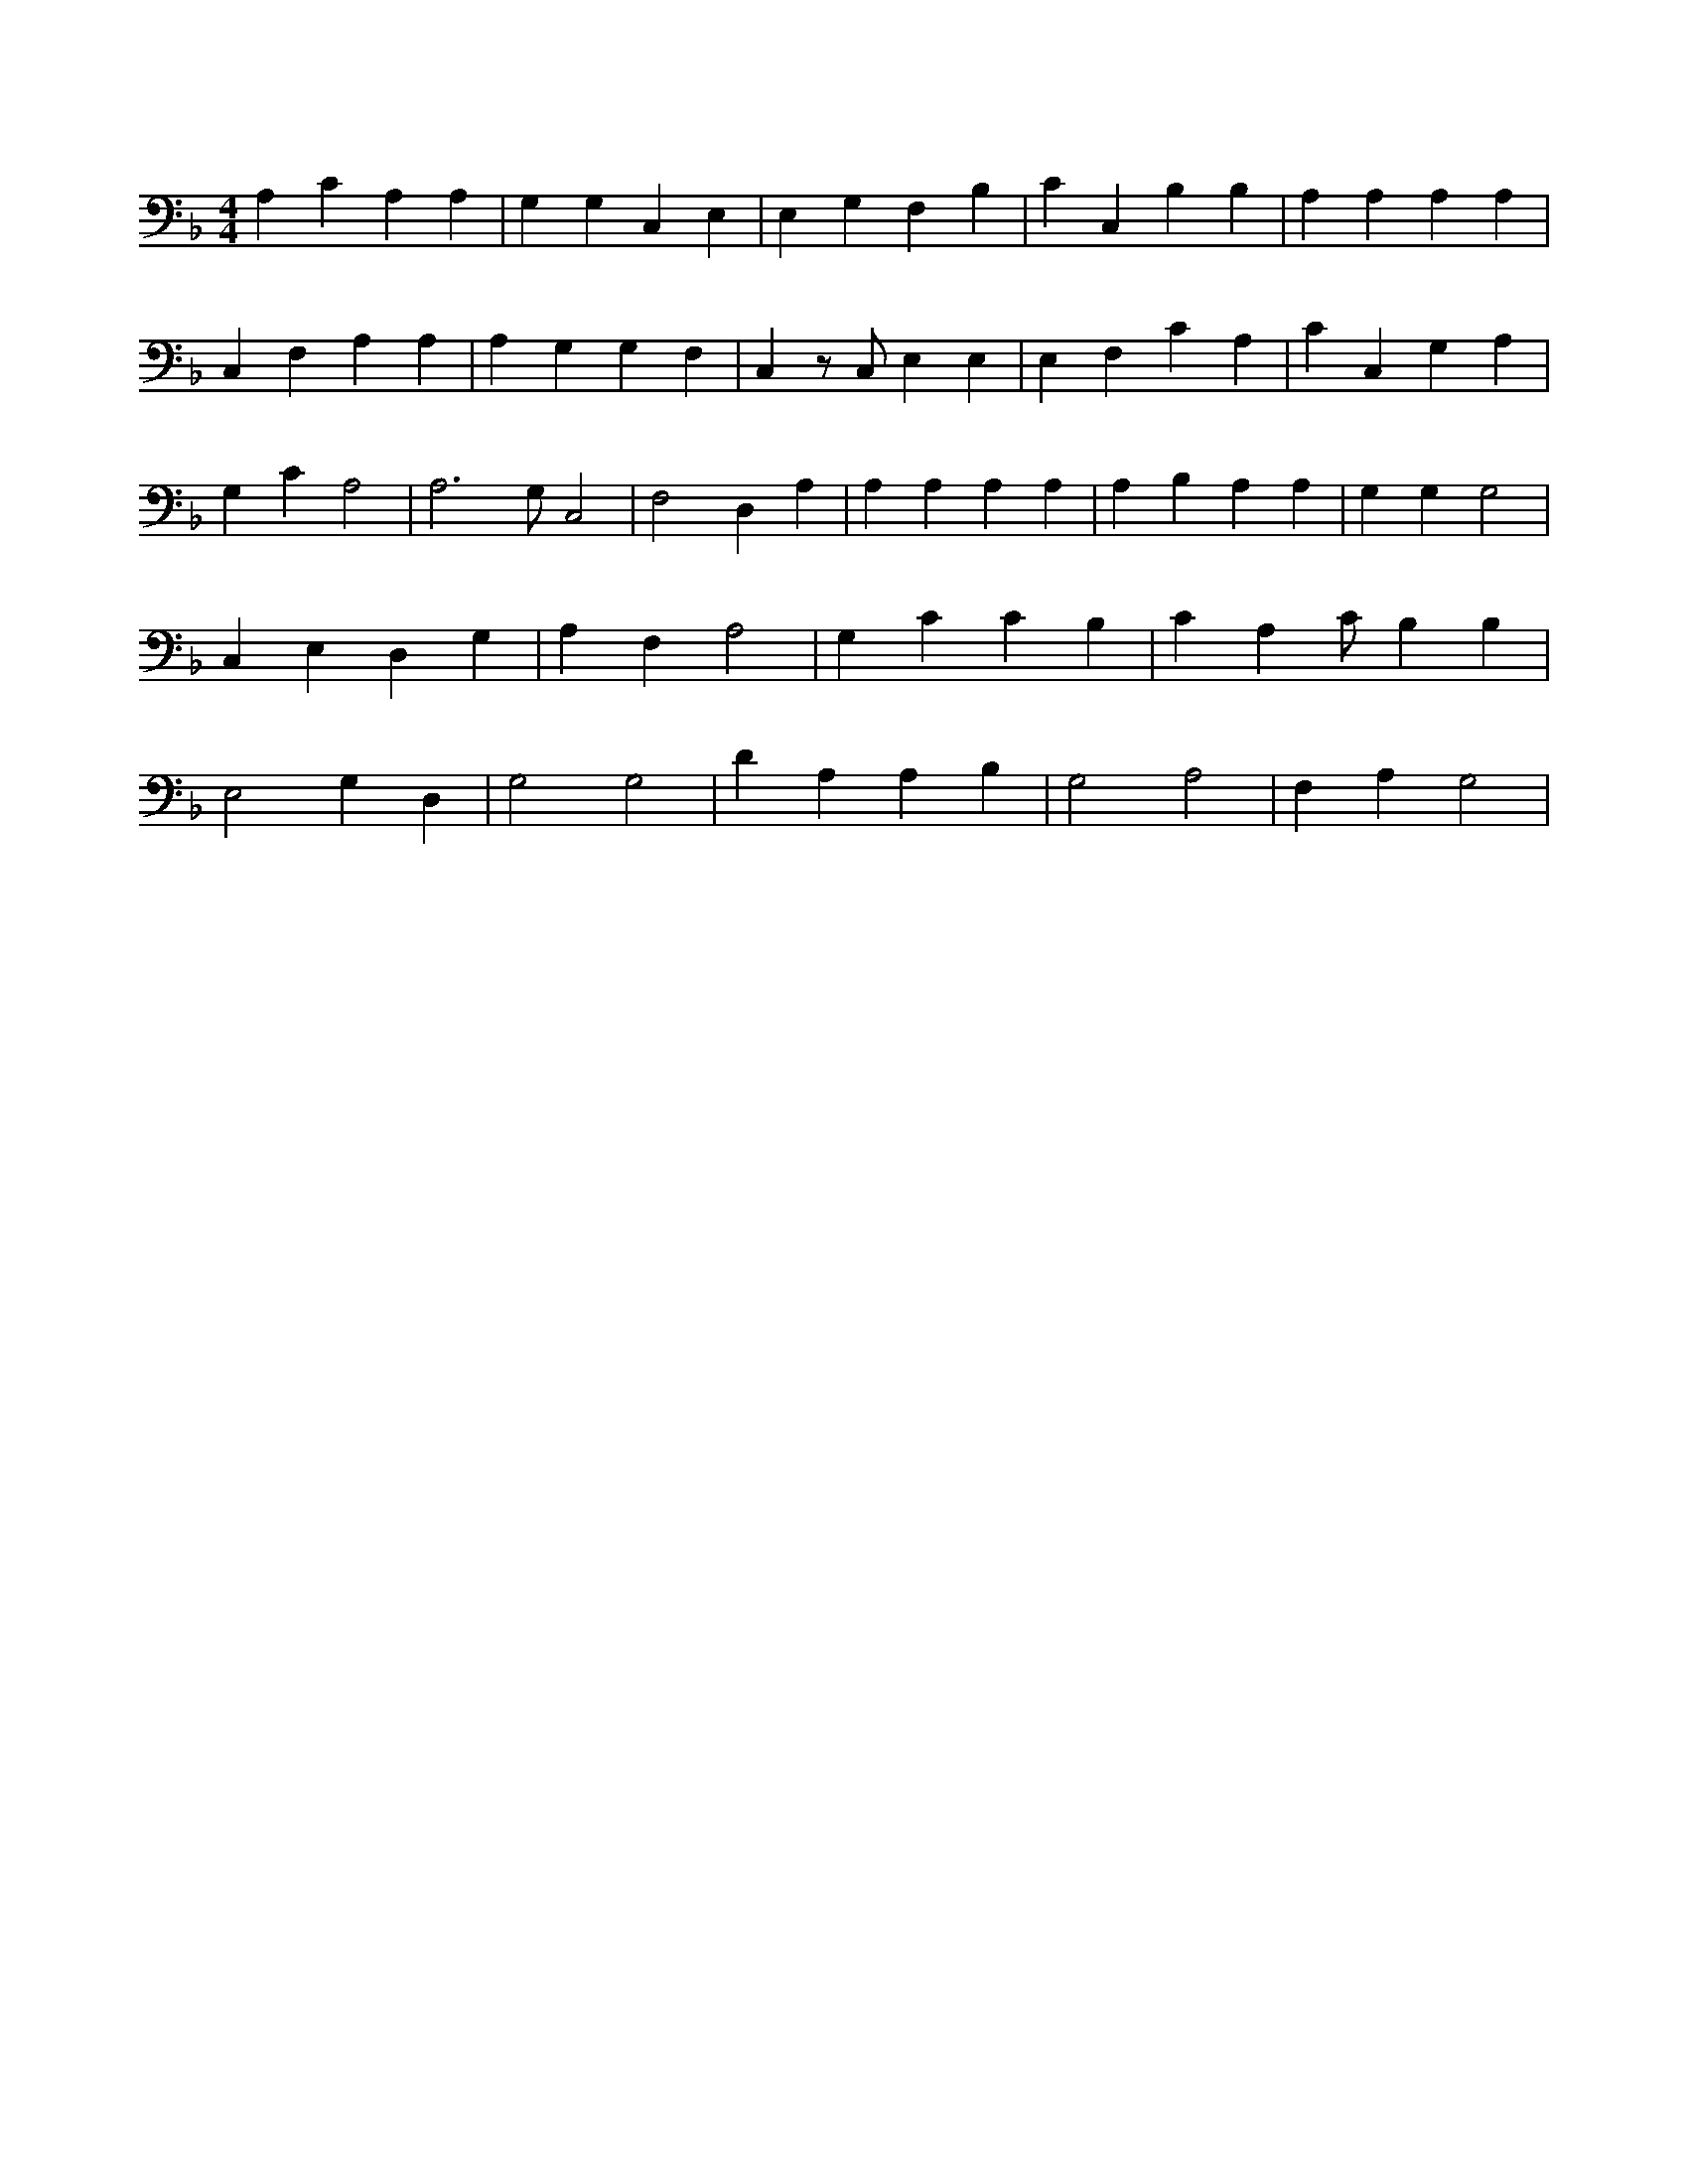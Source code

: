 X:739
L:1/4
M:4/4
K:FMaj
A, C A, A, | G, G, C, E, | E, G, F, B, | C C, B, B, | A, A, A, A, | C, F, A, A, | A, G, G, F, | C, z/2 C,/2 E, E, | E, F, C A, | C C, G, A, | G, C A,2 | A,3 /2 G,/2 C,2 | F,2 D, A, | A, A, A, A, | A, B, A, A, | G, G, G,2 | C, E, D, G, | A, F, A,2 | G, C C B, | C A, C/2 B, B, | E,2 G, D, | G,2 G,2 | D A, A, B, | G,2 A,2 | F, A, G,2 |
